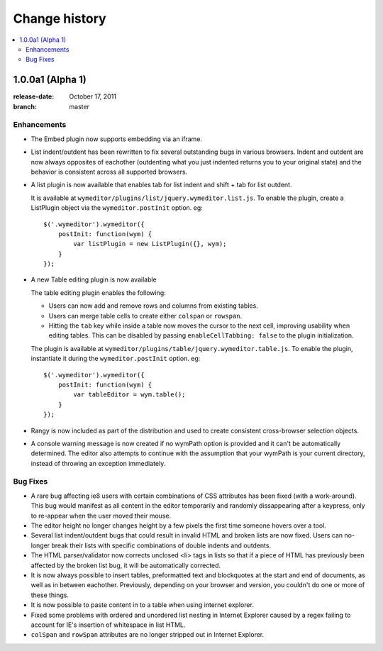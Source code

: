 ================
 Change history
================

.. contents::
    :local:

.. _version-1.0.0a1:

1.0.0a1 (Alpha 1)
=================
:release-date: October 17, 2011
:branch: master

.. _v1-0-0a1-enhancements:

Enhancements
------------

* The Embed plugin now supports embedding via an iframe.
* List indent/outdent has been rewritten to fix several outstanding bugs in
  various browsers. Indent and outdent are now always opposites of eachother
  (outdenting what you just indented returns you to your original state) and
  the behavior is consistent across all supported browsers.
* A list plugin is now available that enables tab for list indent and
  shift + tab for list outdent.

  It is available at ``wymeditor/plugins/list/jquery.wymeditor.list.js``.
  To enable the plugin, create a ListPlugin object via the
  ``wymeditor.postInit`` option. eg::

    $('.wymeditor').wymeditor({
        postInit: function(wym) {
            var listPlugin = new ListPlugin({}, wym);
        }
    });

* A new Table editing plugin is now available

  The table editing plugin enables the following:

  * Users can now add and remove rows and columns from existing tables.
  * Users can merge table cells to create either ``colspan`` or ``rowspan``.
  * Hitting the ``tab`` key while inside a table now moves the cursor to the
    next cell, improving usability when editing tables. This can be disabled
    by passing ``enableCellTabbing: false`` to the plugin initialization.

  The plugin is available at ``wymeditor/plugins/table/jquery.wymeditor.table.js``.
  To enable the plugin, instantiate it during the ``wymeditor.postInit`` option.
  eg::

    $('.wymeditor').wymeditor({
        postInit: function(wym) {
            var tableEditor = wym.table();
        }
    });

* Rangy is now included as part of the distribution and used to create
  consistent cross-browser selection objects.

* A console warning message is now created if no wymPath option is provided and
  it can't be automatically determined. The editor also attempts to continue
  with the assumption that your wymPath is your current directory, instead of
  throwing an exception immediately.


.. _v1-0-0a1-bugfixes:

Bug Fixes
---------

* A rare bug affecting ie8 users with certain combinations of CSS attributes
  has been fixed (with a work-around). This bug would manifest as all content
  in the editor temporarily and randomly dissappearing after a keypress, only
  to re-appear when the user moved their mouse.
* The editor height no longer changes height by a few pixels the first time
  someone hovers over a tool.
* Several list indent/outdent bugs that could result in invalid HTML and broken
  lists are now fixed. Users can no-longer break their lists with specific
  combinations of double indents and outdents.
* The HTML parser/validator now corrects unclosed <li> tags in lists so that if
  a piece of HTML has previously been affected by the broken list bug, it will
  be automatically corrected.
* It is now always possible to insert tables, preformatted text and blockquotes
  at the start and end of documents, as well as in between eachother.
  Previously, depending on your browser and version, you couldn't do one or more
  of these things.
* It is now possible to paste content in to a table when using internet
  explorer.
* Fixed some problems with ordered and unordered list nesting in Internet
  Explorer caused by a regex failing to account for IE's insertion of
  whitespace in list HTML.
* ``colSpan`` and ``rowSpan`` attributes are no longer stripped out in Internet
  Explorer.

